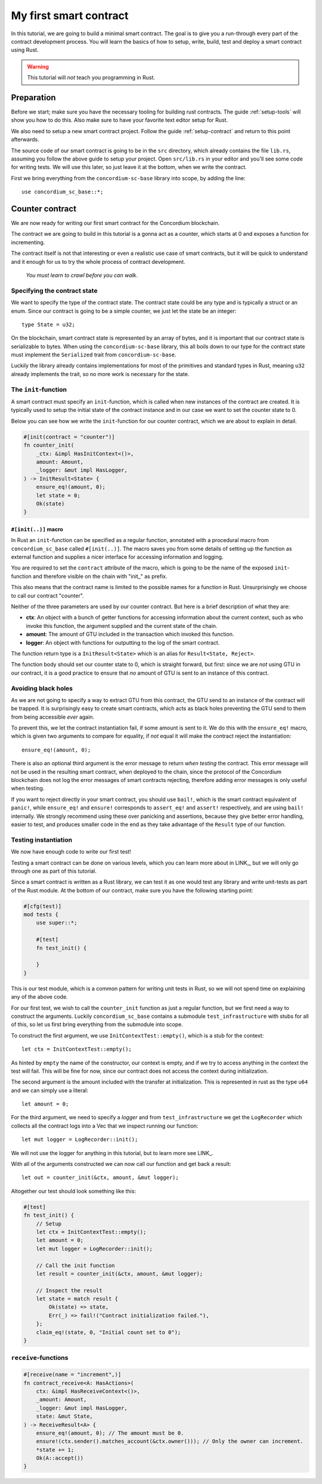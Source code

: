 .. _first-contract:

===============================================
My first smart contract
===============================================

In this tutorial, we are going to build a minimal smart contract.
The goal is to give you a run-through every part of the contract development
process.
You will learn the basics of how to setup, write, build, test and deploy a
smart contract using Rust.

.. warning::
    This tutorial will *not* teach you programming in Rust.

Preparation
===========
Before we start; make sure you have the necessary tooling for building rust
contracts.
The guide :ref:`setup-tools` will show you how to do this.
Also make sure to have your favorite text editor setup for Rust.

We also need to setup a new smart contract project. Follow the guide
:ref:`setup-contract` and return to this point afterwards.

The source code of our smart contract is going to be in the ``src`` directory,
which already contains the file ``lib.rs``, assuming you follow the above guide
to setup your project.
Open ``src/lib.rs`` in your editor and you'll see some code for writing tests.
We will use this later, so just leave it at the bottom, when we write the
contract.

First we bring everything from the ``concordium-sc-base`` library into scope,
by adding the line::

    use concordium_sc_base::*;

Counter contract
============================

We are now ready for writing our first smart contract for the Concordium
blockchain.

The contract we are going to build in this tutorial is a gonna act as a
counter, which starts at 0 and exposes a function for incrementing.

The contract itself is not that interesting or even a realistic use case of
smart contracts, but it will be quick to understand and it enough for us to try
the whole process of contract development.

    *You must learn to crawl before you can walk*.


Specifying the contract state
-----------------------------

We want to specify the type of the contract state.
The contract state could be any type and is typically a struct or an enum.
Since our contract is going to be a simple counter, we just let the state
be an integer::

    type State = u32;

On the blockchain, smart contract state is represented by an array of bytes,
and it is important that our contract state is serializable to bytes.
When using the ``concordium-sc-base`` library, this all boils down to our type
for the contract state must implement the ``Serialized`` trait from
``concordium-sc-base``.

Luckily the library already contains implementations for most of the primitives
and standard types in Rust, meaning ``u32`` already implements the trait, so no
more work is necessary for the state.

.. todo:: Link to more information.

The ``init``-function
---------------------

A smart contract must specify an ``init``-function, which is called when new
instances of the contract are created.
It is typically used to setup the initial state of the contract instance and in
our case we want to set the counter state to 0.

Below you can see how we write the ``init``-function for our counter
contract, which we are about to explain in detail.

.. code-block:: rust

    #[init(contract = "counter")]
    fn counter_init(
        _ctx: &impl HasInitContext<()>,
        amount: Amount,
        _logger: &mut impl HasLogger,
    ) -> InitResult<State> {
        ensure_eq!(amount, 0);
        let state = 0;
        Ok(state)
    }

``#[init(..)]`` macro
^^^^^^^^^^^^^^^^^^^^^^^^^^^^^^^

In Rust an ``init``-function can be specified as a regular function, annotated
with a procedural macro from ``concordium_sc_base`` called ``#[init(..)]``.
The macro saves you from some details of setting up the function as
external function and supplies a nicer interface for accessing information and
logging.

You are required to set the ``contract`` attribute of the macro, which is going
to be the name of the exposed ``init``-function and therefore visible on the
chain with "init\_" as prefix.

This also means that the contract name is limited to the possible names for a
function in Rust.
Unsurprisingly we choose to call our contract "counter".

Neither of the three parameters are used by our counter contract.
But here is a brief description of what they are:

- **ctx**: An object with a bunch of getter functions for accessing information
  about the current context, such as who invoke this function, the argument
  supplied and the current state of the chain.
- **amount**: The amount of GTU included in the transaction which invoked this
  function.
- **logger**: An object with functions for outputting to the log of the smart
  contract.

The function return type is a ``InitResult<State>`` which is an alias for
``Result<State, Reject>``.

.. todo::
    Explain the return type, when the Reject type design is final.

The function body should set our counter state to 0, which is straight forward,
but first: since we are *not* using GTU in our contract, it is a good practice
to ensure that *no* amount of GTU is sent to an instance of this contract.

Avoiding black holes
-------------------------
As we are not going to specify a way to extract GTU from this contract, the
GTU send to an instance of the contract will be trapped.
It is surprisingly easy to create smart contracts, which acts as black holes
preventing the GTU send to them from being accessible *ever* again.

To prevent this, we let the contract instantiation fail, if some amount is
sent to it.
We do this with the ``ensure_eq!`` macro, which is given two arguments to
compare for equality, if *not* equal it will make the contract reject the
instantiation::

    ensure_eq!(amount, 0);

There is also an optional third argument is the error message to return
*when testing* the contract.
This error message will not be used in the resulting smart contract, when
deployed to the chain, since the protocol of the Concordium blockchain does not
log the error messages of smart contracts rejecting, therefore adding error
messages is only useful when testing.

If you want to reject directly in your smart contract, you should use
``bail!``, which is the smart contract equivalent of ``panic!``, while
``ensure_eq!`` and ``ensure!`` corresponds to ``assert_eq!`` and ``assert!``
respectively, and are using ``bail!`` internally.
We strongly recommend using these over panicking and assertions, because they
give better error handling, easier to test, and produces smaller code in the
end as they take advantage of the ``Result`` type of our function.

Testing instantiation
------------------------
We now have enough code to write our first test!

Testing a smart contract can be done on various levels, which you can learn more
about in LINK_, but we will only go through one as part of this tutorial.

.. todo::
    Insert reference for contract testing

Since a smart contract is written as a Rust library, we can test it as one would
test any library and write unit-tests as part of the Rust module.
At the bottom of our contract, make sure you have the following starting point:

.. code-block:: rust

    #[cfg(test)]
    mod tests {
        use super::*;

        #[test]
        fn test_init() {

        }
    }

This is our test module, which is a common pattern for writing unit tests in
Rust, so we will not spend time on explaining any of the above code.

For our first test, we wish to call the ``counter_init`` function as just a
regular function, but we first need a way to construct the arguments.
Luckily ``concordium_sc_base`` contains a submodule ``test_infrastructure`` with
stubs for all of this, so let us first bring everything from the submodule into
scope.

.. code-block:: rust
    :emphasize-lines: 4

    #[cfg(test)]
    mod tests {
        use super::*;
        use test_infrastructure::*;

        #[test]
        fn test_init() {

        }
    }

To construct the first argument, we use ``InitContextTest::empty()``, which is
a stub for the context::

    let ctx = InitContextTest::empty();

As hinted by ``empty`` the name of the constructor, our context is empty, and if
we try to access anything in the context the test will fail.
This will be fine for now, since our contract does not access the context during
initialization.

The second argument is the amount included with the transfer at initialization.
This is represented in rust as the type ``u64`` and we can simply use a
literal::

    let amount = 0;

For the third argument, we need to specify a *logger* and from
``test_infrastructure`` we get the ``LogRecorder`` which collects all the
contract logs into a Vec that we inspect running our function::

    let mut logger = LogRecorder::init();

We will not use the logger for anything in this tutorial, but to learn more see
LINK_.

.. todo::
    Link page about logging

With all of the arguments constructed we can now call our function and get back
a result::

    let out = counter_init(&ctx, amount, &mut logger);


Altogether our test should look something like this:

.. code-block:: rust

    #[test]
    fn test_init() {
        // Setup
        let ctx = InitContextTest::empty();
        let amount = 0;
        let mut logger = LogRecorder::init();

        // Call the init function
        let result = counter_init(&ctx, amount, &mut logger);

        // Inspect the result
        let state = match result {
            Ok(state) => state,
            Err(_) => fail!("Contract initialization failed."),
        };
        claim_eq!(state, 0, "Initial count set to 0");
    }




``receive``-functions
---------------------

.. code-block:: rust

    #[receive(name = "increment",)]
    fn contract_receive<A: HasActions>(
        ctx: &impl HasReceiveContext<()>,
        _amount: Amount,
        _logger: &mut impl HasLogger,
        state: &mut State,
    ) -> ReceiveResult<A> {
        ensure_eq!(amount, 0); // The amount must be 0.
        ensure!(ctx.sender().matches_account(&ctx.owner())); // Only the owner can increment.
        *state += 1;
        Ok(A::accept())
    }


.. todo::
    Explain how to write a basic contract in ``src/lib.rs``

.. _Rust: https://www.rust-lang.org/
.. _Cargo: https://doc.rust-lang.org/cargo/
.. _rustup: https://rustup.rs/
.. _crates.io: https://crates.io/
